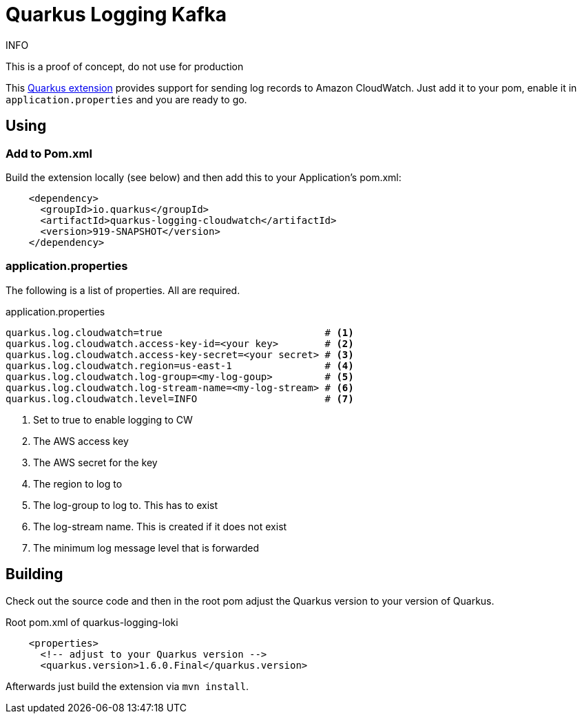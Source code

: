 = Quarkus Logging Kafka

.INFO
This is a proof of concept, do not use for production

This https://quarkus.io[Quarkus extension] provides support for sending log records to Amazon CloudWatch.
Just add it to your pom, enable it in `application.properties` and you are ready to go.

== Using

=== Add to Pom.xml

Build the extension locally (see below) and then add this to your Application's pom.xml:

[source,xml]
----
    <dependency>
      <groupId>io.quarkus</groupId>
      <artifactId>quarkus-logging-cloudwatch</artifactId>
      <version>919-SNAPSHOT</version>
    </dependency>
----

=== application.properties

The following is a list of properties. All are required.

.application.properties
----
quarkus.log.cloudwatch=true                            # <1>
quarkus.log.cloudwatch.access-key-id=<your key>        # <2>
quarkus.log.cloudwatch.access-key-secret=<your secret> # <3>
quarkus.log.cloudwatch.region=us-east-1                # <4>
quarkus.log.cloudwatch.log-group=<my-log-goup>         # <5>
quarkus.log.cloudwatch.log-stream-name=<my-log-stream> # <6>
quarkus.log.cloudwatch.level=INFO                      # <7>
----
<1> Set to true to enable logging to CW
<2> The AWS access key
<3> The AWS secret for the key
<4> The region to log to
<5> The log-group to log to. This has to exist
<6> The log-stream name. This is created if it does not exist
<7> The minimum log message level that is forwarded




== Building

Check out the source code and then in the root pom adjust the Quarkus version to your version of Quarkus.

.Root pom.xml of quarkus-logging-loki
[source,xml]
----
    <properties>
      <!-- adjust to your Quarkus version -->
      <quarkus.version>1.6.0.Final</quarkus.version>
----

Afterwards just build the extension via `mvn install`.
